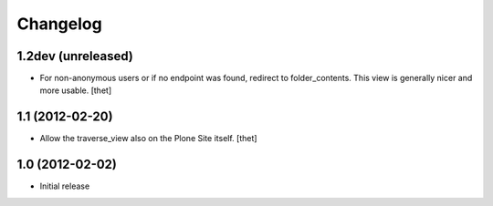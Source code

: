 Changelog
=========

1.2dev (unreleased)
-------------------

- For non-anonymous users or if no endpoint was found, redirect to
  folder_contents. This view is generally nicer and more usable.
  [thet]

1.1 (2012-02-20)
----------------

- Allow the traverse_view also on the Plone Site itself.
  [thet]

1.0 (2012-02-02)
----------------

- Initial release
